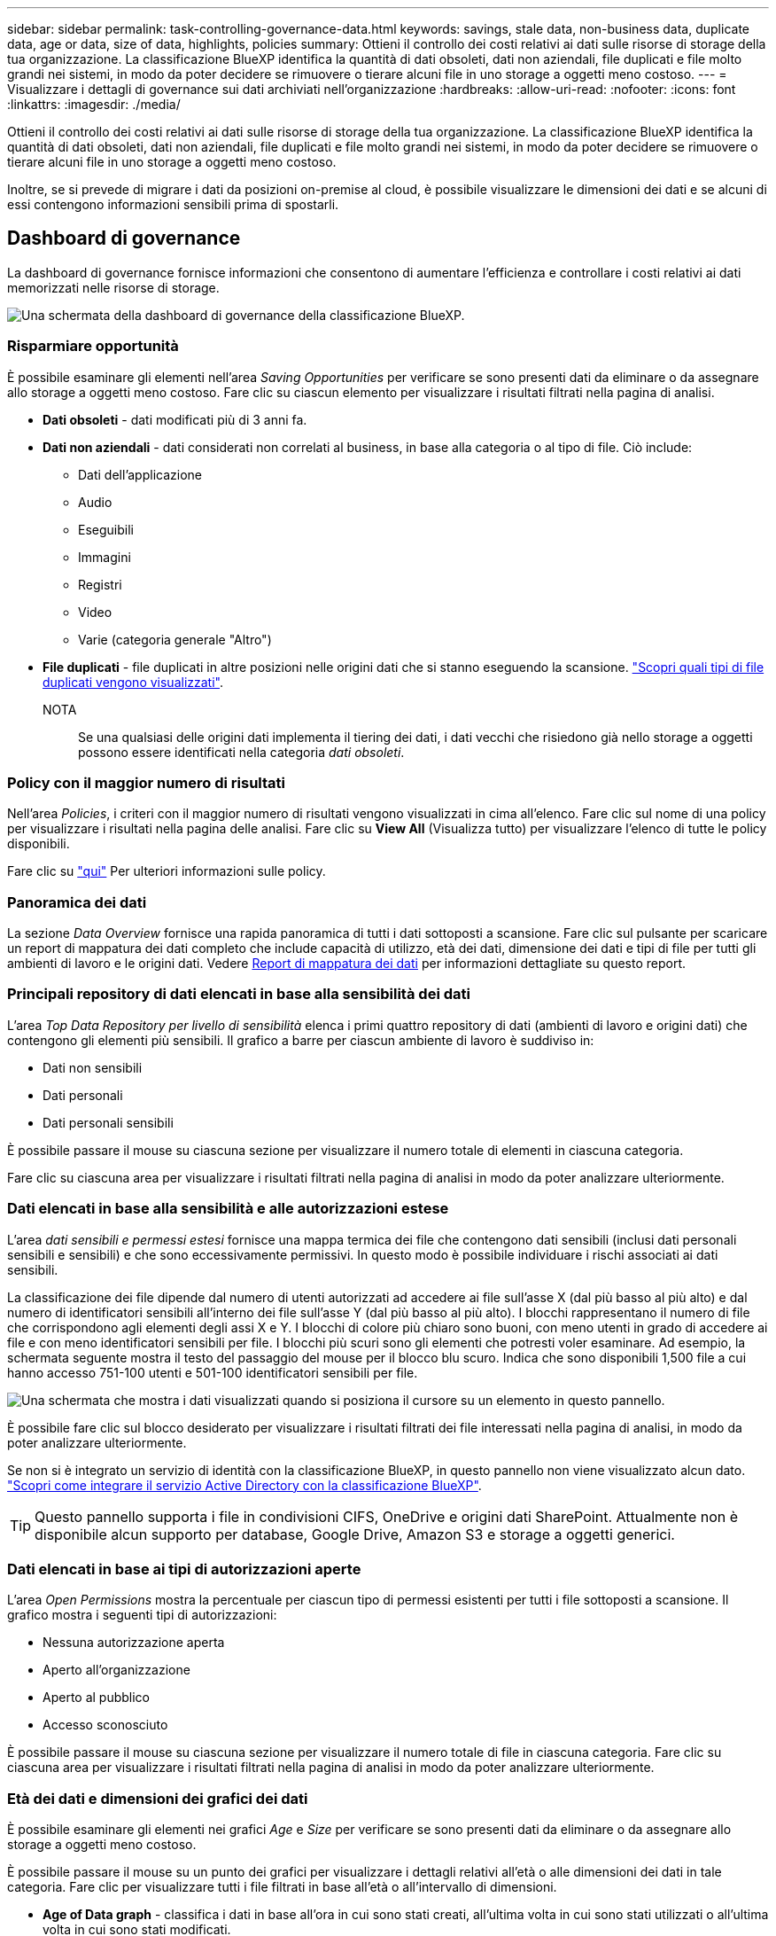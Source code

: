 ---
sidebar: sidebar 
permalink: task-controlling-governance-data.html 
keywords: savings, stale data, non-business data, duplicate data, age or data, size of data, highlights, policies 
summary: Ottieni il controllo dei costi relativi ai dati sulle risorse di storage della tua organizzazione. La classificazione BlueXP identifica la quantità di dati obsoleti, dati non aziendali, file duplicati e file molto grandi nei sistemi, in modo da poter decidere se rimuovere o tierare alcuni file in uno storage a oggetti meno costoso. 
---
= Visualizzare i dettagli di governance sui dati archiviati nell'organizzazione
:hardbreaks:
:allow-uri-read: 
:nofooter: 
:icons: font
:linkattrs: 
:imagesdir: ./media/


[role="lead"]
Ottieni il controllo dei costi relativi ai dati sulle risorse di storage della tua organizzazione. La classificazione BlueXP identifica la quantità di dati obsoleti, dati non aziendali, file duplicati e file molto grandi nei sistemi, in modo da poter decidere se rimuovere o tierare alcuni file in uno storage a oggetti meno costoso.

Inoltre, se si prevede di migrare i dati da posizioni on-premise al cloud, è possibile visualizzare le dimensioni dei dati e se alcuni di essi contengono informazioni sensibili prima di spostarli.



== Dashboard di governance

La dashboard di governance fornisce informazioni che consentono di aumentare l'efficienza e controllare i costi relativi ai dati memorizzati nelle risorse di storage.

image:screenshot_compliance_governance_dashboard.png["Una schermata della dashboard di governance della classificazione BlueXP."]



=== Risparmiare opportunità

È possibile esaminare gli elementi nell'area _Saving Opportunities_ per verificare se sono presenti dati da eliminare o da assegnare allo storage a oggetti meno costoso. Fare clic su ciascun elemento per visualizzare i risultati filtrati nella pagina di analisi.

* *Dati obsoleti* - dati modificati più di 3 anni fa.
* *Dati non aziendali* - dati considerati non correlati al business, in base alla categoria o al tipo di file. Ciò include:
+
** Dati dell'applicazione
** Audio
** Eseguibili
** Immagini
** Registri
** Video
** Varie (categoria generale "Altro")


* *File duplicati* - file duplicati in altre posizioni nelle origini dati che si stanno eseguendo la scansione. link:task-investigate-data.html#view-all-duplicated-files["Scopri quali tipi di file duplicati vengono visualizzati"].
+
NOTA:: Se una qualsiasi delle origini dati implementa il tiering dei dati, i dati vecchi che risiedono già nello storage a oggetti possono essere identificati nella categoria _dati obsoleti_.






=== Policy con il maggior numero di risultati

Nell'area _Policies_, i criteri con il maggior numero di risultati vengono visualizzati in cima all'elenco. Fare clic sul nome di una policy per visualizzare i risultati nella pagina delle analisi. Fare clic su *View All* (Visualizza tutto) per visualizzare l'elenco di tutte le policy disponibili.

Fare clic su link:task-using-policies.html["qui"] Per ulteriori informazioni sulle policy.



=== Panoramica dei dati

La sezione _Data Overview_ fornisce una rapida panoramica di tutti i dati sottoposti a scansione. Fare clic sul pulsante per scaricare un report di mappatura dei dati completo che include capacità di utilizzo, età dei dati, dimensione dei dati e tipi di file per tutti gli ambienti di lavoro e le origini dati. Vedere <<Report di mappatura dei dati,Report di mappatura dei dati>> per informazioni dettagliate su questo report.



=== Principali repository di dati elencati in base alla sensibilità dei dati

L'area _Top Data Repository per livello di sensibilità_ elenca i primi quattro repository di dati (ambienti di lavoro e origini dati) che contengono gli elementi più sensibili. Il grafico a barre per ciascun ambiente di lavoro è suddiviso in:

* Dati non sensibili
* Dati personali
* Dati personali sensibili


È possibile passare il mouse su ciascuna sezione per visualizzare il numero totale di elementi in ciascuna categoria.

Fare clic su ciascuna area per visualizzare i risultati filtrati nella pagina di analisi in modo da poter analizzare ulteriormente.



=== Dati elencati in base alla sensibilità e alle autorizzazioni estese

L'area _dati sensibili e permessi estesi_ fornisce una mappa termica dei file che contengono dati sensibili (inclusi dati personali sensibili e sensibili) e che sono eccessivamente permissivi. In questo modo è possibile individuare i rischi associati ai dati sensibili.

La classificazione dei file dipende dal numero di utenti autorizzati ad accedere ai file sull'asse X (dal più basso al più alto) e dal numero di identificatori sensibili all'interno dei file sull'asse Y (dal più basso al più alto). I blocchi rappresentano il numero di file che corrispondono agli elementi degli assi X e Y. I blocchi di colore più chiaro sono buoni, con meno utenti in grado di accedere ai file e con meno identificatori sensibili per file. I blocchi più scuri sono gli elementi che potresti voler esaminare. Ad esempio, la schermata seguente mostra il testo del passaggio del mouse per il blocco blu scuro. Indica che sono disponibili 1,500 file a cui hanno accesso 751-100 utenti e 501-100 identificatori sensibili per file.

image:screenshot_compliance_sensitive_data.png["Una schermata che mostra i dati visualizzati quando si posiziona il cursore su un elemento in questo pannello."]

È possibile fare clic sul blocco desiderato per visualizzare i risultati filtrati dei file interessati nella pagina di analisi, in modo da poter analizzare ulteriormente.

Se non si è integrato un servizio di identità con la classificazione BlueXP, in questo pannello non viene visualizzato alcun dato. link:task-add-active-directory-datasense.html["Scopri come integrare il servizio Active Directory con la classificazione BlueXP"^].


TIP: Questo pannello supporta i file in condivisioni CIFS, OneDrive e origini dati SharePoint. Attualmente non è disponibile alcun supporto per database, Google Drive, Amazon S3 e storage a oggetti generici.



=== Dati elencati in base ai tipi di autorizzazioni aperte

L'area _Open Permissions_ mostra la percentuale per ciascun tipo di permessi esistenti per tutti i file sottoposti a scansione. Il grafico mostra i seguenti tipi di autorizzazioni:

* Nessuna autorizzazione aperta
* Aperto all'organizzazione
* Aperto al pubblico
* Accesso sconosciuto


È possibile passare il mouse su ciascuna sezione per visualizzare il numero totale di file in ciascuna categoria. Fare clic su ciascuna area per visualizzare i risultati filtrati nella pagina di analisi in modo da poter analizzare ulteriormente.



=== Età dei dati e dimensioni dei grafici dei dati

È possibile esaminare gli elementi nei grafici _Age_ e _Size_ per verificare se sono presenti dati da eliminare o da assegnare allo storage a oggetti meno costoso.

È possibile passare il mouse su un punto dei grafici per visualizzare i dettagli relativi all'età o alle dimensioni dei dati in tale categoria. Fare clic per visualizzare tutti i file filtrati in base all'età o all'intervallo di dimensioni.

* *Age of Data graph* - classifica i dati in base all'ora in cui sono stati creati, all'ultima volta in cui sono stati utilizzati o all'ultima volta in cui sono stati modificati.
* *Dimensione del grafico dei dati* - classifica i dati in base alle dimensioni.
+
NOTA:: Se una qualsiasi delle origini dati implementa il tiering dei dati, i dati vecchi che risiedono già nello storage a oggetti possono essere identificati nel grafico _Age of Data_.






=== Classificazioni dei dati più identificate

L'area _Classification_ fornisce un elenco dei più identificati link:task-controlling-private-data.html#view-files-by-categories["Categorie"^], link:task-controlling-private-data.html#view-files-by-file-types["Tipi di file"^], e. link:task-org-private-data.html#categorize-your-data-using-aip-labels["Etichette AIP"^] nei dati sottoposti a scansione.



==== Categorie

Le categorie possono aiutarti a capire cosa accade con i tuoi dati mostrando i tipi di informazioni di cui disponi. Ad esempio, una categoria come "curriculum" o "contratti dipendenti" può includere dati sensibili. Quando si analizzano i risultati, è possibile che i contratti dei dipendenti siano memorizzati in una posizione non sicura. A questo punto, è possibile correggere il problema.

Vedere link:task-controlling-private-data.html#view-files-by-categories["Visualizzazione dei file in base alle categorie"^] per ulteriori informazioni.



==== Tipi di file

La revisione dei tipi di file consente di controllare i dati sensibili, poiché alcuni tipi di file potrebbero non essere memorizzati correttamente.

Vedere link:task-controlling-private-data.html#view-files-by-file-types["Visualizzazione dei tipi di file"^] per ulteriori informazioni.



==== Etichette AIP

Se si è abbonati ad Azure Information Protection (AIP), è possibile classificare e proteggere documenti e file applicando etichette ai contenuti. La revisione delle etichette AIP più utilizzate assegnate ai file consente di visualizzare le etichette più utilizzate nei file.

Vedere link:task-org-private-data.html#categorize-your-data-using-aip-labels["Etichette AIP"^] per ulteriori informazioni.



== Report di mappatura dei dati

Il Data Mapping Report fornisce una panoramica dei dati memorizzati nelle origini dati aziendali per assisterti nelle decisioni relative a migrazione, backup, sicurezza e processi di conformità. Il report elenca prima una panoramica che riepiloga tutti gli ambienti di lavoro e le origini dati, quindi fornisce un'analisi dettagliata per ciascun ambiente di lavoro.

Il report contiene le seguenti informazioni:

[cols="25,65"]
|===
| Categoria | Descrizione 


| Capacità di utilizzo | Per tutti gli ambienti di lavoro: Elenca il numero di file e la capacità utilizzata per ciascun ambiente di lavoro. Per ambienti di lavoro singoli: Elenca i file che utilizzano la capacità maggiore. 


| Età dei dati | Fornisce tre grafici e grafici per la data di creazione, l'ultima modifica o l'ultimo accesso ai file. Elenca il numero di file e la relativa capacità utilizzata, in base a determinati intervalli di date. 


| Dimensione dei dati | Elenca il numero di file presenti in determinati intervalli di dimensioni negli ambienti di lavoro. 


| Tipi di file | Elenca il numero totale di file e la capacità utilizzata per ciascun tipo di file memorizzato negli ambienti di lavoro. 
|===


=== Generare il rapporto di mappatura dati

Questo report viene generato dalla scheda Governance della classificazione BlueXP.

.Fasi
. Dal menu BlueXP, fare clic su *Governance > Classification*.
. Fare clic su *Governance*, quindi sul pulsante *Data Mapping Report*.
+
image:screenshot_compliance_data_mapping_report_button.png["Una schermata della dashboard di governance che mostra come avviare il report di mappatura dei dati."]



.Risultato
La classificazione BlueXP genera un report in formato PDF che è possibile rivedere e inviare ad altri gruppi in base alle esigenze.

Se il report è più grande di 1 MB, il file PDF viene conservato nell'istanza di classificazione di BlueXP e viene visualizzato un messaggio a comparsa relativo alla posizione esatta. Quando la classificazione BlueXP viene installata su una macchina Linux in sede o su una macchina Linux implementata nel cloud, è possibile accedere direttamente al file PDF. Quando la classificazione BlueXP viene implementata nel cloud, è necessario eseguire l'SSH nell'istanza di classificazione BlueXP per scaricare il file PDF. link:task-audit-data-sense-actions.html#access-the-log-files["Scopri come accedere ai dati sull'istanza di Classification"^].

Nota: È possibile personalizzare il nome della società visualizzato nella prima pagina del report dalla parte superiore della pagina di classificazione di BlueXP facendo clic su image:screenshot_gallery_options.gif["Il pulsante Altro"] Quindi fare clic su *Cambia nome azienda*. La volta successiva che si genera il report, questo includerà il nuovo nome.



== Report sulla valutazione del rilevamento dei dati

Il Data Discovery Assessment Report fornisce un'analisi di alto livello dell'ambiente sottoposto a scansione per evidenziare i risultati del sistema e mostrare le aree di interesse e le potenziali fasi di correzione. I risultati si basano sia sulla mappatura che sulla classificazione dei dati. L'obiettivo di questo report è quello di sensibilizzare l'utente su tre aspetti significativi del set di dati:

[cols="25,65"]
|===
| Funzione | Descrizione 


| Problemi di governance dei dati | Un'immagine dettagliata di tutti i dati in tuo possesso e delle aree in cui puoi ridurre la quantità di dati per risparmiare sui costi. 


| Esposizioni alla sicurezza dei dati | Aree in cui i dati sono accessibili ad attacchi interni o esterni a causa di ampie autorizzazioni di accesso. 


| Lacune nella compliance dei dati | Dove si trovano le informazioni personali o sensibili per motivi di sicurezza e DSAR (richieste di accesso dei soggetti). 
|===
Dopo la valutazione, questo report identifica le aree in cui è possibile:

* Riduci i costi di storage modificando la policy di conservazione o spostando o eliminando determinati dati (dati obsoleti, duplicati o non aziendali)
* Proteggi i tuoi dati che dispongono di ampie autorizzazioni rivedendo le policy di gestione dei gruppi globali
* Proteggi i tuoi dati personali o sensibili trasferendo le informazioni personali in archivi di dati più sicuri




=== Generare il report di valutazione per il rilevamento dei dati

Questo report viene generato dalla scheda Governance della classificazione BlueXP.

.Fasi
. Dal menu BlueXP, fare clic su *Governance > Classification*.
. Fare clic su *Governance*, quindi sul pulsante *Data Discovery Assessment Report*.
+
image:screenshot_compliance_data_discovery_report_button.png["Una schermata della dashboard di governance che mostra come avviare il report di valutazione del rilevamento dei dati."]



.Risultato
La classificazione BlueXP genera un report in formato PDF che è possibile rivedere e inviare ad altri gruppi in base alle esigenze.

Nota: È possibile personalizzare il nome della società visualizzato nella prima pagina del report dalla parte superiore della pagina di classificazione di BlueXP facendo clic su image:screenshot_gallery_options.gif["Il pulsante Altro"] Quindi fare clic su *Cambia nome azienda*. La volta successiva che si genera il report, questo includerà il nuovo nome.
